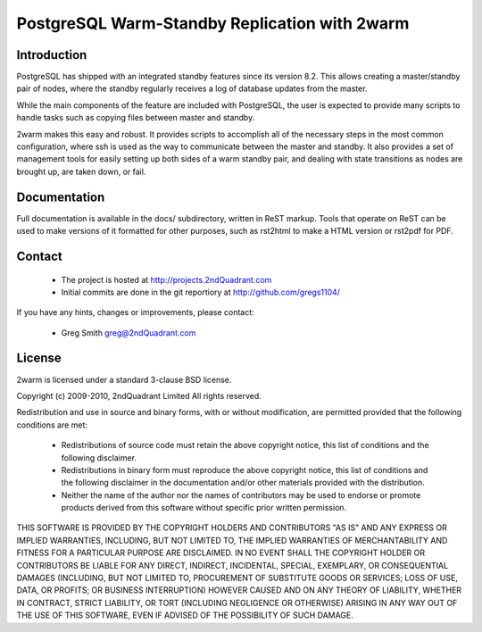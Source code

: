 ==============================================
PostgreSQL Warm-Standby Replication with 2warm
==============================================

Introduction
============

PostgreSQL has shipped with an integrated standby features
since its version 8.2.  This allows creating a master/standby
pair of nodes, where the standby regularly receives a log of
database updates from the master.

While the main components of the feature are included with
PostgreSQL, the user is expected to provide many scripts to
handle tasks such as copying files between master and standby.

2warm makes this easy and robust.  It provides scripts to accomplish
all of the necessary steps in the most common configuration, where ssh
is used as the way to communicate between the master and standby.  It
also provides a set of management tools for easily setting up both
sides of a warm standby pair, and dealing with state transitions
as nodes are brought up, are taken down, or fail.

Documentation
=============

Full documentation is available in the docs/ subdirectory, written
in ReST markup.  Tools that operate on ReST can be used to make
versions of it formatted for other purposes, such as rst2html
to make a HTML version or rst2pdf for PDF.

Contact
=======

 * The project is hosted at http://projects.2ndQuadrant.com
 * Initial commits are done in the git reportiory at http://github.com/gregs1104/

If you have any hints, changes or improvements, please contact:

 * Greg Smith greg@2ndQuadrant.com

License
=======

2warm is licensed under a standard 3-clause BSD license.

Copyright (c) 2009-2010, 2ndQuadrant Limited
All rights reserved.

Redistribution and use in source and binary forms, with or without modification, are permitted provided that the following conditions are met:

    * Redistributions of source code must retain the above copyright notice, this list of conditions and the following disclaimer.
    * Redistributions in binary form must reproduce the above copyright notice, this list of conditions and the following disclaimer in the documentation and/or other materials provided with the distribution.
    * Neither the name of the author nor the names of contributors may be used to endorse or promote products derived from this software without specific prior written permission.

THIS SOFTWARE IS PROVIDED BY THE COPYRIGHT HOLDERS AND CONTRIBUTORS "AS IS" AND ANY EXPRESS OR IMPLIED WARRANTIES, INCLUDING, BUT NOT LIMITED TO, THE IMPLIED WARRANTIES OF MERCHANTABILITY AND FITNESS FOR A PARTICULAR PURPOSE ARE DISCLAIMED. IN NO EVENT SHALL THE COPYRIGHT HOLDER OR CONTRIBUTORS BE LIABLE FOR ANY DIRECT, INDIRECT, INCIDENTAL, SPECIAL, EXEMPLARY, OR CONSEQUENTIAL DAMAGES (INCLUDING, BUT NOT LIMITED TO, PROCUREMENT OF SUBSTITUTE GOODS OR SERVICES; LOSS OF USE, DATA, OR PROFITS; OR BUSINESS INTERRUPTION) HOWEVER CAUSED AND ON ANY THEORY OF LIABILITY, WHETHER IN CONTRACT, STRICT LIABILITY, OR TORT (INCLUDING NEGLIGENCE OR OTHERWISE) ARISING IN ANY WAY OUT OF THE USE OF THIS SOFTWARE, EVEN IF ADVISED OF THE POSSIBILITY OF SUCH DAMAGE.
